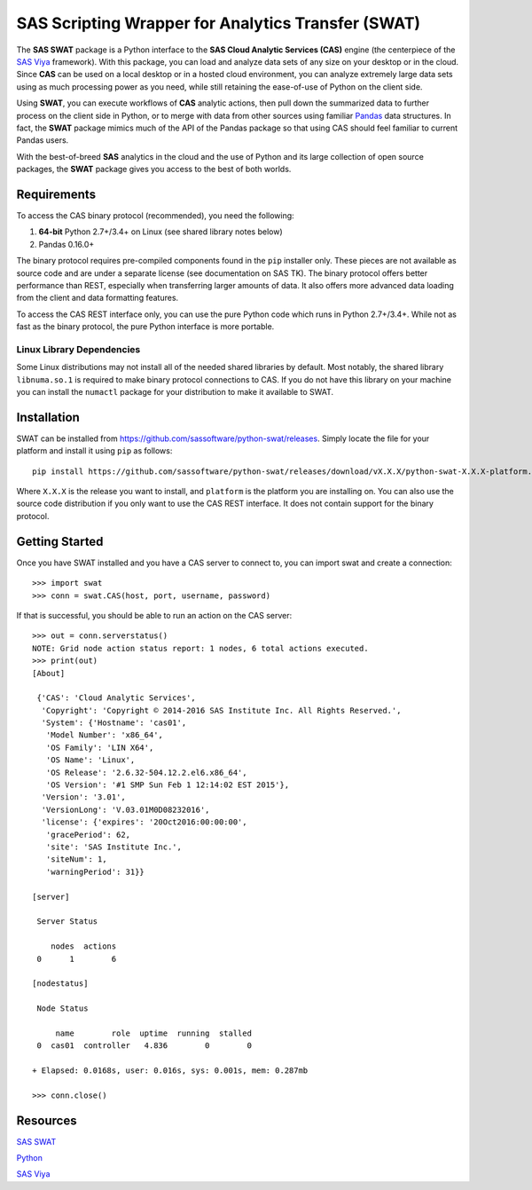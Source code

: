 
***************************************************
SAS Scripting Wrapper for Analytics Transfer (SWAT)
***************************************************

The **SAS SWAT** package is a Python interface to the **SAS Cloud Analytic 
Services (CAS)** engine (the centerpiece of the 
`SAS Viya <http://www.sas.com/en_us/software/viya.html>`__ framework).
With this package, you can load and analyze data sets of any size on your
desktop or in the cloud.  Since **CAS** can be used on a local desktop
or in a hosted cloud environment, you can analyze extremely large data 
sets using as much processing power as you need, while still retaining 
the ease-of-use of Python on the client side.

Using **SWAT**, you can execute workflows of **CAS** analytic actions,
then pull down the summarized data to further process on the client side
in Python, or to merge with data from other sources using familiar
`Pandas <http://pandas.pydata.org>`__ data structures.  In fact, the 
**SWAT** package mimics much of the API of the Pandas package so that
using CAS should feel familiar to current Pandas users.

With the best-of-breed **SAS** analytics in the cloud and the use of
Python and its large collection of open source packages, the **SWAT**
package gives you access to the best of both worlds.


Requirements
------------

To access the CAS binary protocol (recommended), you need the following:

1. **64-bit** Python 2.7+/3.4+ on Linux (see shared library notes below)
2. Pandas 0.16.0+

The binary protocol requires pre-compiled components found in the
``pip`` installer only.  These pieces are not available as source code and
are under a separate license (see documentation on SAS TK).  The binary protocol
offers better performance than REST, especially when transferring larger
amounts of data.  It also offers more advanced data loading from the client
and data formatting features.

To access the CAS REST interface only, you can use the pure Python code
which runs in Python 2.7+/3.4+.  While not as fast as the binary protocol,
the pure Python interface is more portable.

Linux Library Dependencies
==========================

Some Linux distributions may not install all of the needed shared libraries
by default.  Most notably, the shared library ``libnuma.so.1`` is required to
make binary protocol connections to CAS.  If you do not have this library on
your machine you can install the ``numactl`` package for your distribution
to make it available to SWAT.


Installation
------------

SWAT can be installed from `<https://github.com/sassoftware/python-swat/releases>`_.
Simply locate the file for your platform and install it using ``pip`` as 
follows::

    pip install https://github.com/sassoftware/python-swat/releases/download/vX.X.X/python-swat-X.X.X-platform.tar.gz

Where ``X.X.X`` is the release you want to install, and ``platform`` is the 
platform you are installing on.  You can also use the source code distribution
if you only want to use the CAS REST interface.  It does not contain support
for the binary protocol.


Getting Started
---------------

Once you have SWAT installed and you have a CAS server to connect to,
you can import swat and create a connection::

    >>> import swat
    >>> conn = swat.CAS(host, port, username, password)

If that is successful, you should be able to run an action on the
CAS server::

    >>> out = conn.serverstatus()
    NOTE: Grid node action status report: 1 nodes, 6 total actions executed.
    >>> print(out)
    [About]
    
     {'CAS': 'Cloud Analytic Services',
      'Copyright': 'Copyright © 2014-2016 SAS Institute Inc. All Rights Reserved.',
      'System': {'Hostname': 'cas01',
       'Model Number': 'x86_64',
       'OS Family': 'LIN X64',
       'OS Name': 'Linux',
       'OS Release': '2.6.32-504.12.2.el6.x86_64',
       'OS Version': '#1 SMP Sun Feb 1 12:14:02 EST 2015'},
      'Version': '3.01',
      'VersionLong': 'V.03.01M0D08232016',
      'license': {'expires': '20Oct2016:00:00:00',
       'gracePeriod': 62,
       'site': 'SAS Institute Inc.',
       'siteNum': 1,
       'warningPeriod': 31}}
    
    [server]
    
     Server Status
    
        nodes  actions
     0      1        6
    
    [nodestatus]
    
     Node Status
    
         name        role  uptime  running  stalled
     0  cas01  controller   4.836        0        0
    
    + Elapsed: 0.0168s, user: 0.016s, sys: 0.001s, mem: 0.287mb

    >>> conn.close()


Resources
---------

`SAS SWAT <http://github.com/sassoftware/python-swat/>`__

`Python <http://www.python.org/>`__

`SAS Viya <http://www.sas.com/en_us/software/viya.html>`__

.. Copyright SAS Institute
